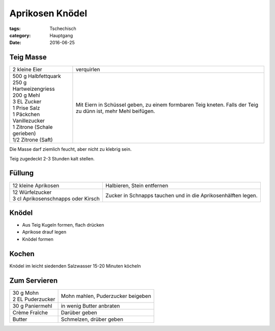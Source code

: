 Aprikosen Knödel
################

:tags: Tschechisch
:category: Hauptgang
:date: 2016-06-25


Teig Masse
==========

+-----------------------------+--------------------+
| 2 kleine Eier               | verquirlen         |
+-----------------------------+--------------------+
|| 500 g Halbfettquark        | Mit Eiern in       |
|| 250 g Hartweizengriess     | Schüssel geben,    |
|| 200 g Mehl                 | zu einem formbaren |
|| 3 EL Zucker                | Teig kneten.       |
|| 1 Prise Salz               | Falls der Teig zu  |
|| 1 Päckchen Vanillezucker   | dünn ist, mehr     |
|| 1 Zitrone (Schale gerieben)| Mehl beifügen.     |
|| 1/2 Zitrone (Saft)         |                    |
+-----------------------------+--------------------+


Die Masse darf ziemlich feucht, aber nicht zu klebrig sein.

Teig zugedeckt 2-3 Stunden kalt stellen.


Füllung
=======

+-------------------------------------+------------------------------+
| 12 kleine Aprikosen                 | Halbieren, Stein             |
|                                     | entfernen                    |
+-------------------------------------+------------------------------+
|| 12 Würfelzucker                    | Zucker in Schnapps tauchen   |
|| 3 cl Aprikosenschnapps oder Kirsch | und in die Aprikosenhälften  |
|                                     | legen.                       |
+-------------------------------------+------------------------------+

Knödel
======

- Aus Teig Kugeln formen, flach drücken
- Aprikose drauf legen
- Knödel formen

Kochen
======

Knödel im leicht siedenden Salzwasser 15-20 Minuten köcheln

Zum Servieren
=============

+---------------------+-------------------------------+
|| 30 g Mohn          | Mohn mahlen, Puderzucker      |
|| 2 EL Puderzucker   | beigeben                      |
+---------------------+-------------------------------+
| 30 g Paniermehl     | in wenig Butter anbraten      |
+---------------------+-------------------------------+
| Crème Fraîche       | Darüber geben                 |
+---------------------+-------------------------------+
| Butter              | Schmelzen, drüber geben       |
+---------------------+-------------------------------+
